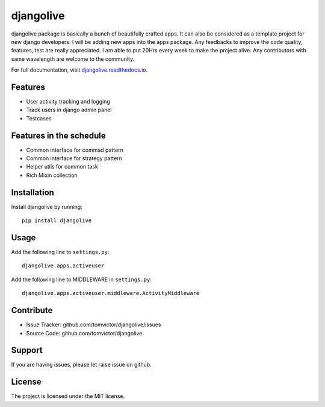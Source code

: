 djangolive
==========

.. image:: https://readthedocs.org/projects/djangoiot/badge/?version=latest
    :target: https://djangolive.readthedocs.io/en/latest/?badge=latest
    :alt: Documentation Status

.. image:: https://travis-ci.org/Tomvictor/djangolive.svg?branch=master
    :target: https://travis-ci.org/Tomvictor/djangolive
    

.. image:: https://sonarcloud.io/api/project_badges/measure?project=Tomvictor_djangolive&metric=alert_status
    :target: https://sonarcloud.io/dashboard?id=Tomvictor_djangolive


djangolive package is basically a bunch of beautifully  crafted apps. It can also be considered
as a template project for new django developers. I will be adding new apps into the apps package.
Any feedbacks to improve the code quality, features, test are really appreciated. I am able to put
20Hrs every week to make the project alive. Any contributors with same wavelength are welcome to the
community.

For full documentation, visit `djangolive.readthedocs.io
<https://djangolive.readthedocs.io/en/latest/>`__.

Features
--------

- User activity tracking and logging
- Track users in django admin panel
- Testcases

Features in the schedule
------------------------

- Common interface for commad pattern
- Common interface for strategy pattern
- Helper utils for common task
- Rich Mixin collection

Installation
------------

Install djangolive by running::

    pip install djangolive

Usage
-----

Add the following line to ``settings.py``::

    djangolive.apps.activeuser


Add the following line to MIDDLEWARE in ``settings.py``::

    djangolive.apps.activeuser.middleware.ActivityMiddleware
 
 

Contribute
----------

- Issue Tracker: github.com/tomvictor/djangolive/issues
- Source Code: github.com/tomvictor/djangolive

Support
-------

If you are having issues, please let raise issue on github.

License
-------

The project is licensed under the MIT license.
